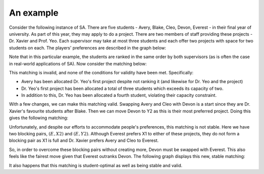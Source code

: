 An example
----------

Consider the following instance of SA. There are five students - Avery, Blake,
Cleo, Devon, Everest - in their final year of university. As part of this year,
they may apply to do a project. There are two members of staff providing these
projects - Dr. Xavier and Prof. Yeo. Each supervisor may take at most three
students and each offer two projects with space for two students on each. The
players' preferences are described in the graph below:

.. image:: ../../_static/sa_matching.svg
   :width: 90 %
   :align: center

Note that in this particular example, the students are ranked in the same order
by both supervisors (as is often the case in real-world applications of SA). Now
consider the matching below:

.. image:: ../../_static/sa_invalid.svg
   :width: 90 %
   :align: center

This matching is invalid, and none of the conditions for validity have been met.
Specifically:

- Avery has been allocated Dr. Yeo's first project despite not ranking it (and
  likewise for Dr. Yeo and the project)
- Dr. Yeo's first project has been allocated a total of three students which
  exceeds its capacity of two.
- In addition to this, Dr. Yeo has been allocated a fourth student, violating
  their capacity constraint.

With a few changes, we can make this matching valid. Swapping Avery and Cleo
with Devon is a start since they are Dr. Xavier's favourite students after
Blake. Then we can move Devon to Y2 as this is their most preferred project.
Doing this gives the following matching:

.. image:: ../../_static/sa_unstable.svg
   :width: 90 %
   :align: center

Unfortunately, and despite our efforts to accommodate people's preferences, this
matching is not stable. Here we have two blocking pairs, :math:`(E, X2)` and
:math:`(E, Y2)`. Although Everest prefers X1 to either of these projects, they
do not form a blocking pair as X1 is full and Dr. Xavier prefers Avery and Cleo
to Everest.

So, in order to overcome these blocking pairs without creating more, Devon must
be swapped with Everest. This also feels like the fairest move given that
Everest outranks Devon. The following graph displays this new, stable matching:

.. image:: ../../_static/sa_stable.svg
   :width: 90 %
   :align: center

It also happens that this matching is student-optimal as well as being stable
and valid.
